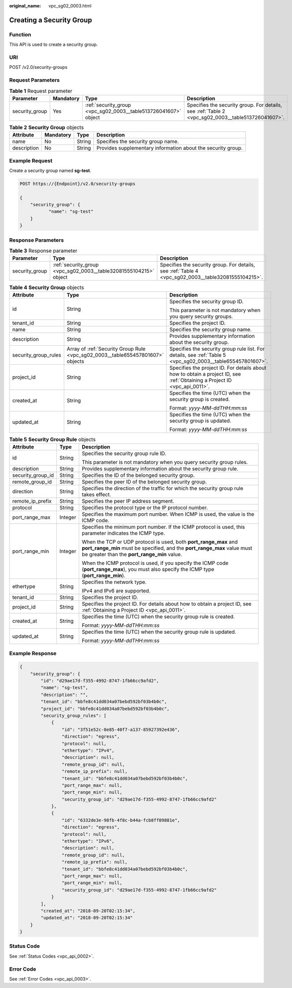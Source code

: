 :original_name: vpc_sg02_0003.html

.. _vpc_sg02_0003:

Creating a Security Group
=========================

Function
--------

This API is used to create a security group.

URI
---

POST /v2.0/security-groups

Request Parameters
------------------

.. table:: **Table 1** Request parameter

   +----------------+-----------+-----------------------------------------------------------------+---------------------------------------------------------------------------------------------------+
   | Parameter      | Mandatory | Type                                                            | Description                                                                                       |
   +================+===========+=================================================================+===================================================================================================+
   | security_group | Yes       | :ref:`security_group <vpc_sg02_0003__table513726041607>` object | Specifies the security group. For details, see :ref:`Table 2 <vpc_sg02_0003__table513726041607>`. |
   +----------------+-----------+-----------------------------------------------------------------+---------------------------------------------------------------------------------------------------+

.. _vpc_sg02_0003__table513726041607:

.. table:: **Table 2** **Security Group** objects

   +-------------+-----------+--------+--------------------------------------------------------------+
   | Attribute   | Mandatory | Type   | Description                                                  |
   +=============+===========+========+==============================================================+
   | name        | No        | String | Specifies the security group name.                           |
   +-------------+-----------+--------+--------------------------------------------------------------+
   | description | No        | String | Provides supplementary information about the security group. |
   +-------------+-----------+--------+--------------------------------------------------------------+

Example Request
---------------

Create a security group named **sg-test**.

.. code-block:: text

   POST https://{Endpoint}/v2.0/security-groups

   {
       "security_group": {
              "name": "sg-test"
       }
   }

Response Parameters
-------------------

.. table:: **Table 3** Response parameter

   +----------------+-------------------------------------------------------------------+-----------------------------------------------------------------------------------------------------+
   | Parameter      | Type                                                              | Description                                                                                         |
   +================+===================================================================+=====================================================================================================+
   | security_group | :ref:`security_group <vpc_sg02_0003__table32081555104215>` object | Specifies the security group. For details, see :ref:`Table 4 <vpc_sg02_0003__table32081555104215>`. |
   +----------------+-------------------------------------------------------------------+-----------------------------------------------------------------------------------------------------+

.. _vpc_sg02_0003__table32081555104215:

.. table:: **Table 4** **Security Group** objects

   +-----------------------+--------------------------------------------------------------------------------+---------------------------------------------------------------------------------------------------------------------------+
   | Attribute             | Type                                                                           | Description                                                                                                               |
   +=======================+================================================================================+===========================================================================================================================+
   | id                    | String                                                                         | Specifies the security group ID.                                                                                          |
   |                       |                                                                                |                                                                                                                           |
   |                       |                                                                                | This parameter is not mandatory when you query security groups.                                                           |
   +-----------------------+--------------------------------------------------------------------------------+---------------------------------------------------------------------------------------------------------------------------+
   | tenant_id             | String                                                                         | Specifies the project ID.                                                                                                 |
   +-----------------------+--------------------------------------------------------------------------------+---------------------------------------------------------------------------------------------------------------------------+
   | name                  | String                                                                         | Specifies the security group name.                                                                                        |
   +-----------------------+--------------------------------------------------------------------------------+---------------------------------------------------------------------------------------------------------------------------+
   | description           | String                                                                         | Provides supplementary information about the security group.                                                              |
   +-----------------------+--------------------------------------------------------------------------------+---------------------------------------------------------------------------------------------------------------------------+
   | security_group_rules  | Array of :ref:`Security Group Rule <vpc_sg02_0003__table655457801607>` objects | Specifies the security group rule list. For details, see :ref:`Table 5 <vpc_sg02_0003__table655457801607>`.               |
   +-----------------------+--------------------------------------------------------------------------------+---------------------------------------------------------------------------------------------------------------------------+
   | project_id            | String                                                                         | Specifies the project ID. For details about how to obtain a project ID, see :ref:`Obtaining a Project ID <vpc_api_0011>`. |
   +-----------------------+--------------------------------------------------------------------------------+---------------------------------------------------------------------------------------------------------------------------+
   | created_at            | String                                                                         | Specifies the time (UTC) when the security group is created.                                                              |
   |                       |                                                                                |                                                                                                                           |
   |                       |                                                                                | Format: *yyyy-MM-ddTHH:mm:ss*                                                                                             |
   +-----------------------+--------------------------------------------------------------------------------+---------------------------------------------------------------------------------------------------------------------------+
   | updated_at            | String                                                                         | Specifies the time (UTC) when the security group is updated.                                                              |
   |                       |                                                                                |                                                                                                                           |
   |                       |                                                                                | Format: *yyyy-MM-ddTHH:mm:ss*                                                                                             |
   +-----------------------+--------------------------------------------------------------------------------+---------------------------------------------------------------------------------------------------------------------------+

.. _vpc_sg02_0003__table655457801607:

.. table:: **Table 5** **Security Group Rule** objects

   +-----------------------+-----------------------+---------------------------------------------------------------------------------------------------------------------------------------------------------------------------------------------+
   | Attribute             | Type                  | Description                                                                                                                                                                                 |
   +=======================+=======================+=============================================================================================================================================================================================+
   | id                    | String                | Specifies the security group rule ID.                                                                                                                                                       |
   |                       |                       |                                                                                                                                                                                             |
   |                       |                       | This parameter is not mandatory when you query security group rules.                                                                                                                        |
   +-----------------------+-----------------------+---------------------------------------------------------------------------------------------------------------------------------------------------------------------------------------------+
   | description           | String                | Provides supplementary information about the security group rule.                                                                                                                           |
   +-----------------------+-----------------------+---------------------------------------------------------------------------------------------------------------------------------------------------------------------------------------------+
   | security_group_id     | String                | Specifies the ID of the belonged security group.                                                                                                                                            |
   +-----------------------+-----------------------+---------------------------------------------------------------------------------------------------------------------------------------------------------------------------------------------+
   | remote_group_id       | String                | Specifies the peer ID of the belonged security group.                                                                                                                                       |
   +-----------------------+-----------------------+---------------------------------------------------------------------------------------------------------------------------------------------------------------------------------------------+
   | direction             | String                | Specifies the direction of the traffic for which the security group rule takes effect.                                                                                                      |
   +-----------------------+-----------------------+---------------------------------------------------------------------------------------------------------------------------------------------------------------------------------------------+
   | remote_ip_prefix      | String                | Specifies the peer IP address segment.                                                                                                                                                      |
   +-----------------------+-----------------------+---------------------------------------------------------------------------------------------------------------------------------------------------------------------------------------------+
   | protocol              | String                | Specifies the protocol type or the IP protocol number.                                                                                                                                      |
   +-----------------------+-----------------------+---------------------------------------------------------------------------------------------------------------------------------------------------------------------------------------------+
   | port_range_max        | Integer               | Specifies the maximum port number. When ICMP is used, the value is the ICMP code.                                                                                                           |
   +-----------------------+-----------------------+---------------------------------------------------------------------------------------------------------------------------------------------------------------------------------------------+
   | port_range_min        | Integer               | Specifies the minimum port number. If the ICMP protocol is used, this parameter indicates the ICMP type.                                                                                    |
   |                       |                       |                                                                                                                                                                                             |
   |                       |                       | When the TCP or UDP protocol is used, both **port_range_max** and **port_range_min** must be specified, and the **port_range_max** value must be greater than the **port_range_min** value. |
   |                       |                       |                                                                                                                                                                                             |
   |                       |                       | When the ICMP protocol is used, if you specify the ICMP code (**port_range_max**), you must also specify the ICMP type (**port_range_min**).                                                |
   +-----------------------+-----------------------+---------------------------------------------------------------------------------------------------------------------------------------------------------------------------------------------+
   | ethertype             | String                | Specifies the network type.                                                                                                                                                                 |
   |                       |                       |                                                                                                                                                                                             |
   |                       |                       | IPv4 and IPv6 are supported.                                                                                                                                                                |
   +-----------------------+-----------------------+---------------------------------------------------------------------------------------------------------------------------------------------------------------------------------------------+
   | tenant_id             | String                | Specifies the project ID.                                                                                                                                                                   |
   +-----------------------+-----------------------+---------------------------------------------------------------------------------------------------------------------------------------------------------------------------------------------+
   | project_id            | String                | Specifies the project ID. For details about how to obtain a project ID, see :ref:`Obtaining a Project ID <vpc_api_0011>`.                                                                   |
   +-----------------------+-----------------------+---------------------------------------------------------------------------------------------------------------------------------------------------------------------------------------------+
   | created_at            | String                | Specifies the time (UTC) when the security group rule is created.                                                                                                                           |
   |                       |                       |                                                                                                                                                                                             |
   |                       |                       | Format: *yyyy-MM-ddTHH:mm:ss*                                                                                                                                                               |
   +-----------------------+-----------------------+---------------------------------------------------------------------------------------------------------------------------------------------------------------------------------------------+
   | updated_at            | String                | Specifies the time (UTC) when the security group rule is updated.                                                                                                                           |
   |                       |                       |                                                                                                                                                                                             |
   |                       |                       | Format: *yyyy-MM-ddTHH:mm:ss*                                                                                                                                                               |
   +-----------------------+-----------------------+---------------------------------------------------------------------------------------------------------------------------------------------------------------------------------------------+

Example Response
----------------

.. code-block::

   {
       "security_group": {
           "id": "d29ae17d-f355-4992-8747-1fb66cc9afd2",
           "name": "sg-test",
           "description": "",
           "tenant_id": "bbfe8c41dd034a07bebd592bf03b4b0c",
           "project_id": "bbfe8c41dd034a07bebd592bf03b4b0c",
           "security_group_rules": [
               {
                   "id": "3f51e52c-0e85-40f7-a137-85927392e436",
                   "direction": "egress",
                   "protocol": null,
                   "ethertype": "IPv4",
                   "description": null,
                   "remote_group_id": null,
                   "remote_ip_prefix": null,
                   "tenant_id": "bbfe8c41dd034a07bebd592bf03b4b0c",
                   "port_range_max": null,
                   "port_range_min": null,
                   "security_group_id": "d29ae17d-f355-4992-8747-1fb66cc9afd2"
               },
               {
                   "id": "6332de3e-98fb-4f8c-b44a-fcb8ff09881e",
                   "direction": "egress",
                   "protocol": null,
                   "ethertype": "IPv6",
                   "description": null,
                   "remote_group_id": null,
                   "remote_ip_prefix": null,
                   "tenant_id": "bbfe8c41dd034a07bebd592bf03b4b0c",
                   "port_range_max": null,
                   "port_range_min": null,
                   "security_group_id": "d29ae17d-f355-4992-8747-1fb66cc9afd2"
               }
           ],
           "created_at": "2018-09-20T02:15:34",
           "updated_at": "2018-09-20T02:15:34"
       }
   }

Status Code
-----------

See :ref:`Status Codes <vpc_api_0002>`.

Error Code
----------

See :ref:`Error Codes <vpc_api_0003>`.
